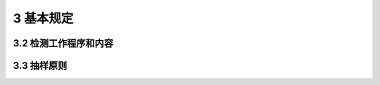 3 基本规定
==============

.. raw:: html

  <h2 id="test111">3 基本规定</h2>



3.2 检测工作程序和内容
--------------------------------------  

.. raw:: html

 
 <p style="text-align:justify "><a href="#id3.2.9"> 3.2.9</a> <span id="id3.2.9"> 水运工程混凝土结构现场实体检测可能对结构造成破损，检测工作结束后，采用高于原结构设计强度等级的材料及时修补受损部位，以免因检测破损影响混凝土结构的安全性和耐久性。</span></p> 



3.3 抽样原则
--------------------------------------  

.. raw:: html

 <p style="text-align:justify "><a href="#id3.3.1"> 3.3.1</a> <span id="id3.3.1"> 在现行行业标准《水运工程质量检验标准》（JTS 257-2008 ）中<a href="https://jts239-2015.readthedocs.io/en/latest/FLD.html">附录D</a>对实体验证性检测项目规定的基础上增加了混凝土抗冻融劣化性能项目规定。北方地区的水运工程混凝土抗冻融劣化性能是个重要指标，列为混凝土实体验证性检测的必检项目。</span></p>


 <p style="text-align:justify "><a href="#id3.3.2"> 3.3.2</a> <span id="id3.3.2"> 对抽样原则进行了规定，其目的是要保证抽样检测结果具有代表性。实际检测时可以根据具体情况和其他相关标准规范确定样本容量，例如现行行业标准《港口水工建筑物检测与评估技术规范》（JTG 302-2006）及现行行业标准《水运工程水工建筑物原型观测技术规范》（JTJ 218-2005）等。本条参考了现行国家标准《建筑结构检测技术标准》（ GB/T 50344-2004 ）及《混凝土结构现场检测技术标准》（GB/T 50784-2013 ）的有关规定。</span></p>
 

.. raw:: html

    <style>
        #abc{
            height:250px;
            background-color: #f0ffff;
        }
    </style>
 </head>
 <body>
    <div id="abc"></div>
 </body> 